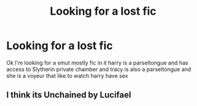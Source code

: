 #+TITLE: Looking for a lost fic

* Looking for a lost fic
:PROPERTIES:
:Author: snapdragon1o1
:Score: 1
:DateUnix: 1590746088.0
:DateShort: 2020-May-29
:FlairText: What's That Fic?
:END:
Ok I'm looking for a smut mostly fic in it harry is a parseltongue and has access to Slytherin private chamber and tracy is also a parseltongue and she is a voyeur that like to watch harry have sex


** I think its Unchained by Lucifael
:PROPERTIES:
:Author: thisissamstark
:Score: 2
:DateUnix: 1590765532.0
:DateShort: 2020-May-29
:END:
